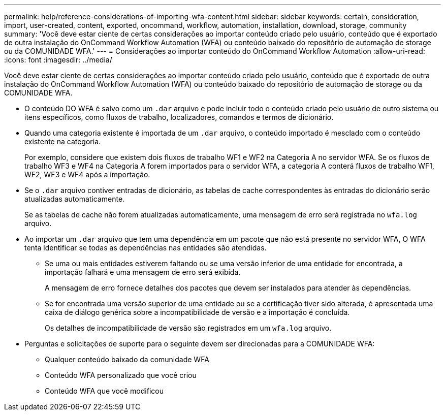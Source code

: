 ---
permalink: help/reference-considerations-of-importing-wfa-content.html 
sidebar: sidebar 
keywords: certain, consideration, import, user-created, content, exported, oncommand, workflow, automation, installation, download, storage, community 
summary: 'Você deve estar ciente de certas considerações ao importar conteúdo criado pelo usuário, conteúdo que é exportado de outra instalação do OnCommand Workflow Automation (WFA) ou conteúdo baixado do repositório de automação de storage ou da COMUNIDADE WFA.' 
---
= Considerações ao importar conteúdo do OnCommand Workflow Automation
:allow-uri-read: 
:icons: font
:imagesdir: ../media/


[role="lead"]
Você deve estar ciente de certas considerações ao importar conteúdo criado pelo usuário, conteúdo que é exportado de outra instalação do OnCommand Workflow Automation (WFA) ou conteúdo baixado do repositório de automação de storage ou da COMUNIDADE WFA.

* O conteúdo DO WFA é salvo como um `.dar` arquivo e pode incluir todo o conteúdo criado pelo usuário de outro sistema ou itens específicos, como fluxos de trabalho, localizadores, comandos e termos de dicionário.
* Quando uma categoria existente é importada de um `.dar` arquivo, o conteúdo importado é mesclado com o conteúdo existente na categoria.
+
Por exemplo, considere que existem dois fluxos de trabalho WF1 e WF2 na Categoria A no servidor WFA. Se os fluxos de trabalho WF3 e WF4 na Categoria A forem importados para o servidor WFA, a categoria A conterá fluxos de trabalho WF1, WF2, WF3 e WF4 após a importação.

* Se o `.dar` arquivo contiver entradas de dicionário, as tabelas de cache correspondentes às entradas do dicionário serão atualizadas automaticamente.
+
Se as tabelas de cache não forem atualizadas automaticamente, uma mensagem de erro será registrada no `wfa.log` arquivo.

* Ao importar um `.dar` arquivo que tem uma dependência em um pacote que não está presente no servidor WFA, O WFA tenta identificar se todas as dependências nas entidades são atendidas.
+
** Se uma ou mais entidades estiverem faltando ou se uma versão inferior de uma entidade for encontrada, a importação falhará e uma mensagem de erro será exibida.
+
A mensagem de erro fornece detalhes dos pacotes que devem ser instalados para atender às dependências.

** Se for encontrada uma versão superior de uma entidade ou se a certificação tiver sido alterada, é apresentada uma caixa de diálogo genérica sobre a incompatibilidade de versão e a importação é concluída.
+
Os detalhes de incompatibilidade de versão são registrados em um `wfa.log` arquivo.



* Perguntas e solicitações de suporte para o seguinte devem ser direcionadas para a COMUNIDADE WFA:
+
** Qualquer conteúdo baixado da comunidade WFA
** Conteúdo WFA personalizado que você criou
** Conteúdo WFA que você modificou



